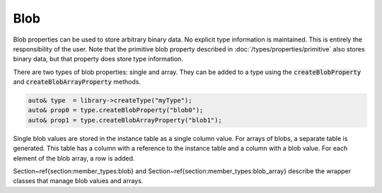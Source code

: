 Blob
====

Blob properties can be used to store arbitrary binary data. No explicit type information is maintained. This is entirely
the responsibility of the user. Note that the primitive blob property described in :doc:`/types/properties/primitive`
also stores binary data, but that property does store type information.

There are two types of blob properties: single and array. They can be added to a type using the
:code:`createBlobProperty` and :code:`createBlobArrayProperty` methods.

.. code-block:: cpp

    auto& type  = library->createType("myType");
    auto& prop0 = type.createBlobProperty("blob0");
    auto& prop1 = type.createBlobArrayProperty("blob1");

Single blob values are stored in the instance table as a single column value. For arrays of blobs, a separate table is
generated. This table has a column with a reference to the instance table and a column with a blob value. For each
element of the blob array, a row is added.

Section~\ref{section:member_types:blob} and Section~\ref{section:member_types:blob_array} describe the wrapper classes that manage blob values and arrays.

